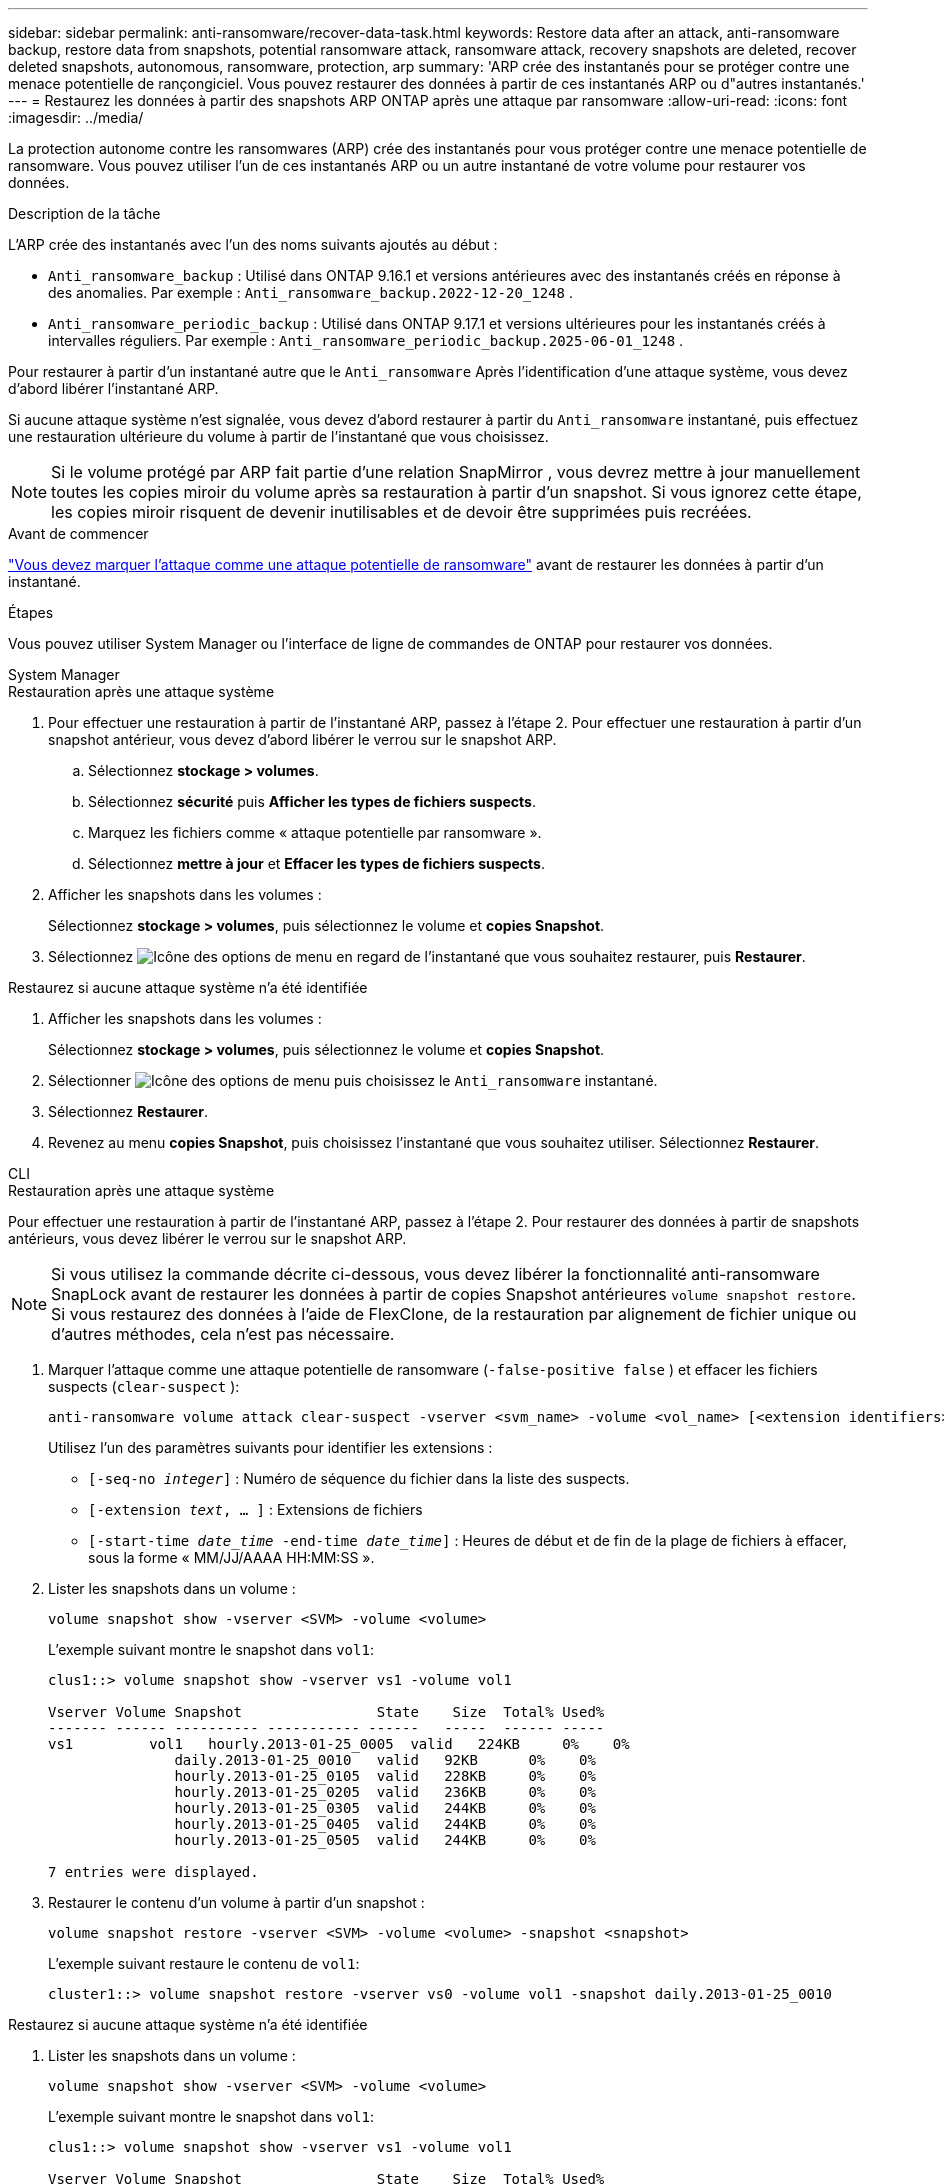 ---
sidebar: sidebar 
permalink: anti-ransomware/recover-data-task.html 
keywords: Restore data after an attack, anti-ransomware backup, restore data from snapshots, potential ransomware attack, ransomware attack, recovery snapshots are deleted, recover deleted snapshots, autonomous, ransomware, protection, arp 
summary: 'ARP crée des instantanés pour se protéger contre une menace potentielle de rançongiciel. Vous pouvez restaurer des données à partir de ces instantanés ARP ou d"autres instantanés.' 
---
= Restaurez les données à partir des snapshots ARP ONTAP après une attaque par ransomware
:allow-uri-read: 
:icons: font
:imagesdir: ../media/


[role="lead"]
La protection autonome contre les ransomwares (ARP) crée des instantanés pour vous protéger contre une menace potentielle de ransomware. Vous pouvez utiliser l'un de ces instantanés ARP ou un autre instantané de votre volume pour restaurer vos données.

.Description de la tâche
L'ARP crée des instantanés avec l'un des noms suivants ajoutés au début :

* `Anti_ransomware_backup` : Utilisé dans ONTAP 9.16.1 et versions antérieures avec des instantanés créés en réponse à des anomalies. Par exemple :  `Anti_ransomware_backup.2022-12-20_1248` .
* `Anti_ransomware_periodic_backup` : Utilisé dans ONTAP 9.17.1 et versions ultérieures pour les instantanés créés à intervalles réguliers. Par exemple :  `Anti_ransomware_periodic_backup.2025-06-01_1248` .


Pour restaurer à partir d'un instantané autre que le  `Anti_ransomware` Après l'identification d'une attaque système, vous devez d'abord libérer l'instantané ARP.

Si aucune attaque système n'est signalée, vous devez d'abord restaurer à partir du  `Anti_ransomware` instantané, puis effectuez une restauration ultérieure du volume à partir de l'instantané que vous choisissez.


NOTE: Si le volume protégé par ARP fait partie d'une relation SnapMirror , vous devrez mettre à jour manuellement toutes les copies miroir du volume après sa restauration à partir d'un snapshot. Si vous ignorez cette étape, les copies miroir risquent de devenir inutilisables et de devoir être supprimées puis recréées.

.Avant de commencer
link:respond-abnormal-task.html["Vous devez marquer l'attaque comme une attaque potentielle de ransomware"] avant de restaurer les données à partir d'un instantané.

.Étapes
Vous pouvez utiliser System Manager ou l'interface de ligne de commandes de ONTAP pour restaurer vos données.

[role="tabbed-block"]
====
.System Manager
--
.Restauration après une attaque système
. Pour effectuer une restauration à partir de l'instantané ARP, passez à l'étape 2. Pour effectuer une restauration à partir d'un snapshot antérieur, vous devez d'abord libérer le verrou sur le snapshot ARP.
+
.. Sélectionnez *stockage > volumes*.
.. Sélectionnez *sécurité* puis *Afficher les types de fichiers suspects*.
.. Marquez les fichiers comme « attaque potentielle par ransomware ».
.. Sélectionnez *mettre à jour* et *Effacer les types de fichiers suspects*.


. Afficher les snapshots dans les volumes :
+
Sélectionnez *stockage > volumes*, puis sélectionnez le volume et *copies Snapshot*.

. Sélectionnez image:icon_kabob.gif["Icône des options de menu"] en regard de l'instantané que vous souhaitez restaurer, puis *Restaurer*.


.Restaurez si aucune attaque système n'a été identifiée
. Afficher les snapshots dans les volumes :
+
Sélectionnez *stockage > volumes*, puis sélectionnez le volume et *copies Snapshot*.

. Sélectionner image:icon_kabob.gif["Icône des options de menu"] puis choisissez le  `Anti_ransomware` instantané.
. Sélectionnez *Restaurer*.
. Revenez au menu *copies Snapshot*, puis choisissez l'instantané que vous souhaitez utiliser. Sélectionnez *Restaurer*.


--
.CLI
--
.Restauration après une attaque système
Pour effectuer une restauration à partir de l'instantané ARP, passez à l'étape 2. Pour restaurer des données à partir de snapshots antérieurs, vous devez libérer le verrou sur le snapshot ARP.


NOTE: Si vous utilisez la commande décrite ci-dessous, vous devez libérer la fonctionnalité anti-ransomware SnapLock avant de restaurer les données à partir de copies Snapshot antérieures `volume snapshot restore`. Si vous restaurez des données à l'aide de FlexClone, de la restauration par alignement de fichier unique ou d'autres méthodes, cela n'est pas nécessaire.

. Marquer l'attaque comme une attaque potentielle de ransomware (`-false-positive false` ) et effacer les fichiers suspects (`clear-suspect` ):
+
[source, cli]
----
anti-ransomware volume attack clear-suspect -vserver <svm_name> -volume <vol_name> [<extension identifiers>] -false-positive false
----
+
Utilisez l’un des paramètres suivants pour identifier les extensions :

+
** `[-seq-no _integer_]` : Numéro de séquence du fichier dans la liste des suspects.
** `[-extension _text_, … ]` : Extensions de fichiers
** `[-start-time _date_time_ -end-time _date_time_]` : Heures de début et de fin de la plage de fichiers à effacer, sous la forme « MM/JJ/AAAA HH:MM:SS ».


. Lister les snapshots dans un volume :
+
[source, cli]
----
volume snapshot show -vserver <SVM> -volume <volume>
----
+
L'exemple suivant montre le snapshot dans `vol1`:

+
[listing]
----

clus1::> volume snapshot show -vserver vs1 -volume vol1

Vserver Volume Snapshot                State    Size  Total% Used%
------- ------ ---------- ----------- ------   -----  ------ -----
vs1	    vol1   hourly.2013-01-25_0005  valid   224KB     0%    0%
               daily.2013-01-25_0010   valid   92KB      0%    0%
               hourly.2013-01-25_0105  valid   228KB     0%    0%
               hourly.2013-01-25_0205  valid   236KB     0%    0%
               hourly.2013-01-25_0305  valid   244KB     0%    0%
               hourly.2013-01-25_0405  valid   244KB     0%    0%
               hourly.2013-01-25_0505  valid   244KB     0%    0%

7 entries were displayed.
----
. Restaurer le contenu d'un volume à partir d'un snapshot :
+
[source, cli]
----
volume snapshot restore -vserver <SVM> -volume <volume> -snapshot <snapshot>
----
+
L'exemple suivant restaure le contenu de `vol1`:

+
[listing]
----
cluster1::> volume snapshot restore -vserver vs0 -volume vol1 -snapshot daily.2013-01-25_0010
----


.Restaurez si aucune attaque système n'a été identifiée
. Lister les snapshots dans un volume :
+
[source, cli]
----
volume snapshot show -vserver <SVM> -volume <volume>
----
+
L'exemple suivant montre le snapshot dans `vol1`:

+
[listing]
----

clus1::> volume snapshot show -vserver vs1 -volume vol1

Vserver Volume Snapshot                State    Size  Total% Used%
------- ------ ---------- ----------- ------   -----  ------ -----
vs1	    vol1   hourly.2013-01-25_0005  valid   224KB     0%    0%
               daily.2013-01-25_0010   valid   92KB      0%    0%
               hourly.2013-01-25_0105  valid   228KB     0%    0%
               hourly.2013-01-25_0205  valid   236KB     0%    0%
               hourly.2013-01-25_0305  valid   244KB     0%    0%
               hourly.2013-01-25_0405  valid   244KB     0%    0%
               hourly.2013-01-25_0505  valid   244KB     0%    0%

7 entries were displayed.
----
. Restaurer le contenu d'un volume à partir d'un snapshot :
+
[source, cli]
----
volume snapshot restore -vserver <SVM> -volume <volume> -snapshot <snapshot>
----
+
L'exemple suivant restaure le contenu de `vol1`:

+
[listing]
----
cluster1::> volume snapshot restore -vserver vs0 -volume vol1 -snapshot daily.2013-01-25_0010
----


Pour en savoir plus, `volume snapshot` consultez le link:https://docs.netapp.com/us-en/ontap-cli/search.html?q=volume+snapshot["Référence de commande ONTAP"^].

--
====
.Informations associées
* link:https://kb.netapp.com/Advice_and_Troubleshooting/Data_Storage_Software/ONTAP_OS/Ransomware_prevention_and_recovery_in_ONTAP["Base de connaissances : prévention des ransomwares et restauration dans ONTAP"^]
* link:https://docs.netapp.com/us-en/ontap-cli/["Référence de commande ONTAP"^]

